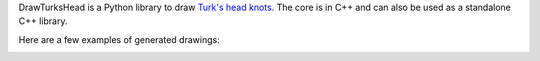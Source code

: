 DrawTurksHead is a Python library to draw `Turk's head knots <http://en.wikipedia.org/wiki/Turk%27s_head_knot>`_.
The core is in C++ and can also be used as a standalone C++ library.

Here are a few examples of generated drawings:

.. image:: doc/example1.png

.. image:: doc/example2.png
